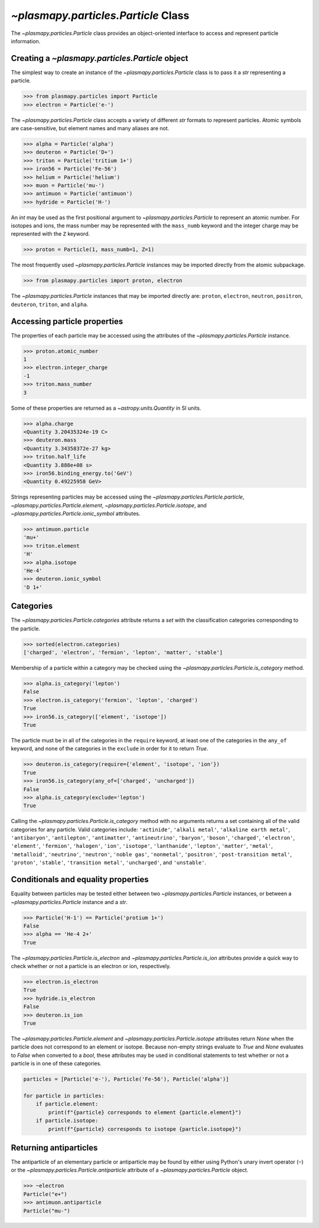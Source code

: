 .. _particle-class:

`~plasmapy.particles.Particle` Class
************************************

The `~plasmapy.particles.Particle` class provides an object-oriented
interface to access and represent particle information.

.. _particle-class-instantiation:

Creating a `~plasmapy.particles.Particle` object
================================================

The simplest way to create an instance of the
`~plasmapy.particles.Particle` class is to pass it a `str` representing a
particle.

>>> from plasmapy.particles import Particle
>>> electron = Particle('e-')

The `~plasmapy.particles.Particle` class accepts a variety of different
`str` formats to represent particles. Atomic symbols are case-sensitive,
but element names and many aliases are not.

>>> alpha = Particle('alpha')
>>> deuteron = Particle('D+')
>>> triton = Particle('tritium 1+')
>>> iron56 = Particle('Fe-56')
>>> helium = Particle('helium')
>>> muon = Particle('mu-')
>>> antimuon = Particle('antimuon')
>>> hydride = Particle('H-')

An `int` may be used as the first positional argument to
`~plasmapy.particles.Particle` to represent an atomic number.  For isotopes
and ions, the mass number may be represented with the ``mass_numb``
keyword and the integer charge may be represented with the ``Z``
keyword.

>>> proton = Particle(1, mass_numb=1, Z=1)

The most frequently used `~plasmapy.particles.Particle` instances may be
imported directly from the atomic subpackage.

>>> from plasmapy.particles import proton, electron

The `~plasmapy.particles.Particle` instances that may be imported
directly are: ``proton``, ``electron``, ``neutron``, ``positron``,
``deuteron``, ``triton``, and ``alpha``.

.. _particle-class-properties:

Accessing particle properties
=============================

The properties of each particle may be accessed using the attributes of
the `~plasmapy.particles.Particle` instance.

>>> proton.atomic_number
1
>>> electron.integer_charge
-1
>>> triton.mass_number
3

Some of these properties are returned as a `~astropy.units.Quantity` in
SI units.

>>> alpha.charge
<Quantity 3.20435324e-19 C>
>>> deuteron.mass
<Quantity 3.34358372e-27 kg>
>>> triton.half_life
<Quantity 3.888e+08 s>
>>> iron56.binding_energy.to('GeV')
<Quantity 0.49225958 GeV>

Strings representing particles may be accessed using the
`~plasmapy.particles.Particle.particle`,
`~plasmapy.particles.Particle.element`,
`~plasmapy.particles.Particle.isotope`, and
`~plasmapy.particles.Particle.ionic_symbol` attributes.

>>> antimuon.particle
'mu+'
>>> triton.element
'H'
>>> alpha.isotope
'He-4'
>>> deuteron.ionic_symbol
'D 1+'

.. _particle-class-categories:

Categories
==========

The `~plasmapy.particles.Particle.categories` attribute returns a `set`
with the classification categories corresponding to the particle.

>>> sorted(electron.categories)
['charged', 'electron', 'fermion', 'lepton', 'matter', 'stable']

Membership of a particle within a category may be checked using the
`~plasmapy.particles.Particle.is_category` method.

>>> alpha.is_category('lepton')
False
>>> electron.is_category('fermion', 'lepton', 'charged')
True
>>> iron56.is_category(['element', 'isotope'])
True

The particle must be in all of the categories in the ``require``
keyword, at least one of the categories in the ``any_of`` keyword, and
none of the categories in the ``exclude`` in order for it to return
`True`.

>>> deuteron.is_category(require={'element', 'isotope', 'ion'})
True
>>> iron56.is_category(any_of=['charged', 'uncharged'])
False
>>> alpha.is_category(exclude='lepton')
True

Calling the `~plasmapy.particles.Particle.is_category` method with no
arguments returns a set containing all of the valid categories for any
particle.  Valid categories include: ``'actinide'``, ``'alkali metal'``,
``'alkaline earth metal'``, ``'antibaryon'``, ``'antilepton'``,
``'antimatter'``, ``'antineutrino'``, ``'baryon'``, ``'boson'``,
``'charged'``, ``'electron'``, ``'element'``, ``'fermion'``,
``'halogen'``, ``'ion'``, ``'isotope'``, ``'lanthanide'``, ``'lepton'``,
``'matter'``, ``'metal'``, ``'metalloid'``, ``'neutrino'``,
``'neutron'``, ``'noble gas'``, ``'nonmetal'``, ``'positron'``,
``'post-transition metal'``, ``'proton'``, ``'stable'``,
``'transition metal'``, ``'uncharged'``, and ``'unstable'``.

.. _particle-class-conditionals-equality:

Conditionals and equality properties
====================================

Equality between particles may be tested either between two
`~plasmapy.particles.Particle` instances, or between a
`~plasmapy.particles.Particle` instance and a `str`.

>>> Particle('H-1') == Particle('protium 1+')
False
>>> alpha == 'He-4 2+'
True

The `~plasmapy.particles.Particle.is_electron` and
`~plasmapy.particles.Particle.is_ion` attributes provide a quick way to
check whether or not a particle is an electron or ion, respectively.

>>> electron.is_electron
True
>>> hydride.is_electron
False
>>> deuteron.is_ion
True

The `~plasmapy.particles.Particle.element` and
`~plasmapy.particles.Particle.isotope` attributes return `None` when the
particle does not correspond to an element or isotope.  Because
non-empty strings evaluate to `True` and `None` evaluates to `False`
when converted to a `bool`, these attributes may be used in conditional
statements to test whether or not a particle is in one of these
categories.

.. code-block:: python

    particles = [Particle('e-'), Particle('Fe-56'), Particle('alpha')]

    for particle in particles:
        if particle.element:
            print(f"{particle} corresponds to element {particle.element}")
        if particle.isotope:
            print(f"{particle} corresponds to isotope {particle.isotope}")

.. _particle-class-antiparticles:

Returning antiparticles
=======================

The antiparticle of an elementary particle or antiparticle may be found
by either using Python's unary invert operator (``~``) or the
`~plasmapy.particles.Particle.antiparticle` attribute of a
`~plasmapy.particles.Particle` object.

>>> ~electron
Particle("e+")
>>> antimuon.antiparticle
Particle("mu-")

